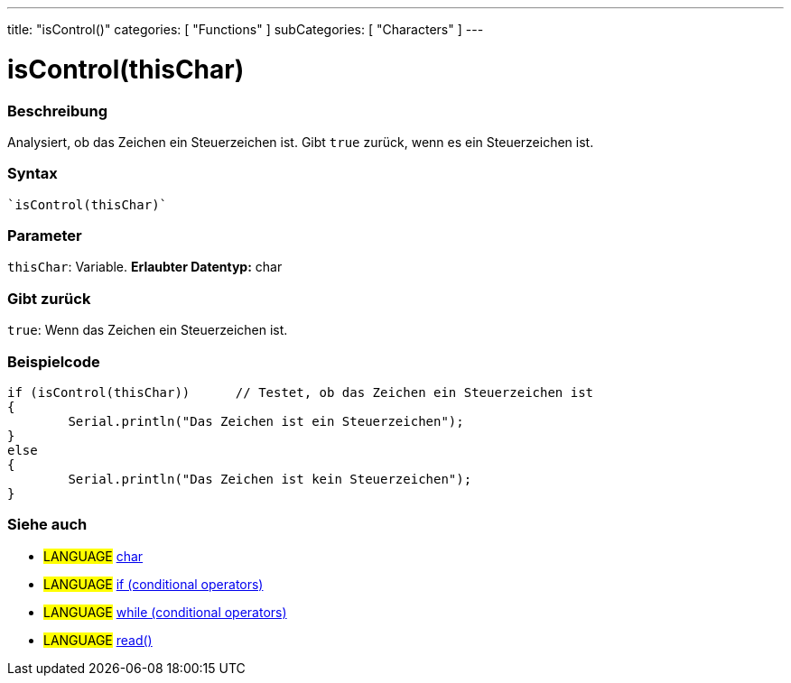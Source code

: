 ---
title: "isControl()"
categories: [ "Functions" ]
subCategories: [ "Characters" ]
---





= isControl(thisChar)


// OVERVIEW SECTION STARTS
[#overview]
--

[float]
=== Beschreibung
Analysiert, ob das Zeichen ein Steuerzeichen ist. Gibt ``true`` zurück, wenn es ein Steuerzeichen ist.
[%hardbreaks]


[float]
=== Syntax
[source,arduino]
----
`isControl(thisChar)`
----

[float]
=== Parameter
`thisChar`: Variable. *Erlaubter Datentyp:* char

[float]
=== Gibt zurück
`true`: Wenn das Zeichen ein Steuerzeichen ist.

--
// OVERVIEW SECTION ENDS



// HOW TO USE SECTION STARTS
[#howtouse]
--

[float]
=== Beispielcode

[source,arduino]
----
if (isControl(thisChar))      // Testet, ob das Zeichen ein Steuerzeichen ist
{
	Serial.println("Das Zeichen ist ein Steuerzeichen");
}
else
{
	Serial.println("Das Zeichen ist kein Steuerzeichen");
}

----

--
// HOW TO USE SECTION ENDS


// SEE ALSO SECTION
[#see_also]
--

[float]
=== Siehe auch

[role="language"]
* #LANGUAGE#  link:../../../variables/data-types/char[char]
* #LANGUAGE#  link:../../../structure/control-structure/if[if (conditional operators)]
* #LANGUAGE#  link:../../../structure/control-structure/while[while (conditional operators)]
* #LANGUAGE# link:../../communication/serial/read[read()]

--
// SEE ALSO SECTION ENDS
